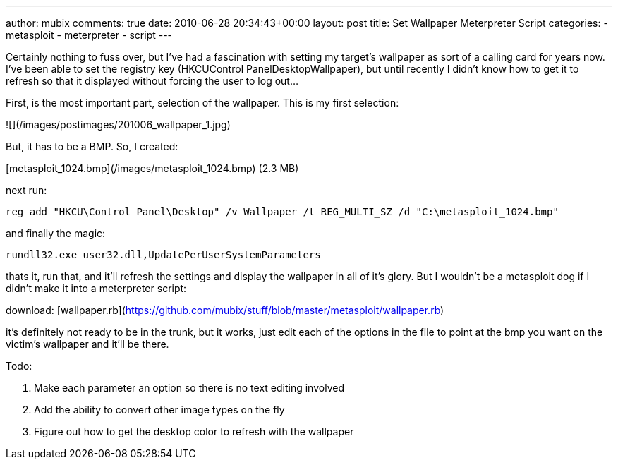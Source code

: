 ---
author: mubix
comments: true
date: 2010-06-28 20:34:43+00:00
layout: post
title: Set Wallpaper Meterpreter Script
categories:
- metasploit
- meterpreter
- script
---

Certainly nothing to fuss over, but I've had a fascination with setting my target's wallpaper as sort of a calling card for years now. I've been able to set the registry key (HKCUControl PanelDesktopWallpaper), but until recently I didn't know how to get it to refresh so that it displayed without forcing the user to log out...

First, is the most important part, selection of the wallpaper. This is my first selection:

![](/images/postimages/201006_wallpaper_1.jpg)

But, it has to be a BMP. So, I created:

[metasploit_1024.bmp](/images/metasploit_1024.bmp) (2.3 MB)

next run:
```
reg add "HKCU\Control Panel\Desktop" /v Wallpaper /t REG_MULTI_SZ /d "C:\metasploit_1024.bmp"
```

and finally the magic:

`rundll32.exe user32.dll,UpdatePerUserSystemParameters`

thats it, run that, and it'll refresh the settings and display the wallpaper in all of it's glory. But I wouldn't be a metasploit dog if I didn't make it into a meterpreter script:

download: [wallpaper.rb](https://github.com/mubix/stuff/blob/master/metasploit/wallpaper.rb)

it's definitely not ready to be in the trunk, but it works, just edit each of the options in the file to point at the bmp you want on the victim's wallpaper and it'll be there.

Todo:

1. Make each parameter an option so there is no text editing involved
2. Add the ability to convert other image types on the fly
3. Figure out how to get the desktop color to refresh with the wallpaper
